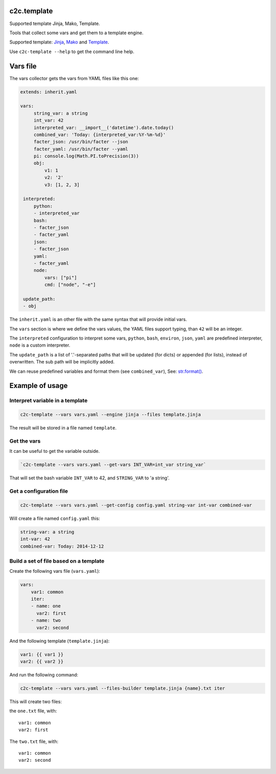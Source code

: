 c2c.template
============

Supported template Jinja, Mako, Template.

Tools that collect some vars and get them to a template engine.

Supported template: `Jinja <http://jinja.pocoo.org/>`_,
`Mako <http://www.makotemplates.org/>`_ and
`Template <https://pypi.python.org/pypi/z3c.recipe.filetemplate>`_.

Use ``c2c-template --help`` to get the command line help.

Vars file
=========

The vars collector gets the vars from YAML files like this one:

.. code:: yaml

   extends: inherit.yaml

   vars:
        string_var: a string
        int_var: 42
        interpreted_var: __import__('datetime').date.today()
        combined_var: 'Today: {interpreted_var:%Y-%m-%d}'
        facter_json: /usr/bin/facter --json
        facter_yaml: /usr/bin/facter --yaml
        pi: console.log(Math.PI.toPrecision(3))
        obj:
            v1: 1
            v2: '2'
            v3: [1, 2, 3]

    interpreted:
        python:
        - interpreted_var
        bash:
        - facter_json
        - facter_yaml
        json:
        - facter_json
        yaml:
        - facter_yaml
        node:
            vars: ["pi"]
            cmd: ["node", "-e"]

    update_path:
    - obj

The ``inherit.yaml`` is an other file with the same syntax that will provide
initial vars.

The ``vars`` section is where we define the vars values, the YAML files
support typing, than ``42`` will be an integer.

The ``interpreted`` configuration to interpret some vars,
``python``, ``bash``, ``environ``, ``json``, ``yaml`` are predefined
interpreter, ``node`` is a custom interpreter.

The ``update_path`` is a list of '.'-separated paths that will be updated (for dicts)
or appended (for lists), instead of overwritten. The sub path will be implicitly added.

We can reuse predefined variables and format them (see ``combined_var``),
See: `str.format() <https://docs.python.org/2/library/string.html#formatstrings>`_.


Example of usage
================


Interpret variable in a template
--------------------------------

.. code:: bash

    c2c-template --vars vars.yaml --engine jinja --files template.jinja

The result will be stored in a file named ``template``.


Get the vars
------------

It can be useful to get the variable outside.

.. code:: bash

    `c2c-template --vars vars.yaml --get-vars INT_VAR=int_var string_var`

That will set the bash variable ``INT_VAR`` to 42, and ``STRING_VAR`` to 'a string'.


Get a configuration file
------------------------

.. code:: bash

    c2c-template --vars vars.yaml --get-config config.yaml string-var int-var combined-var

Will create a file named ``config.yaml`` this:

.. code:: yaml

   string-var: a string
   int-var: 42
   combined-var: Today: 2014-12-12


Build a set of file based on a template
---------------------------------------

Create the following vars file (``vars.yaml``):

.. code:: yaml

    vars:
        var1: common
        iter:
        - name: one
          var2: first
        - name: two
          var2: second

And the following template (``template.jinja``):

.. code::

   var1: {{ var1 }}
   var2: {{ var2 }}

And run the following command:

.. code:: bash

    c2c-template --vars vars.yaml --files-builder template.jinja {name}.txt iter

This will create two files:

the ``one.txt`` file, with::

    var1: common
    var2: first

The ``two.txt`` file, with::

    var1: common
    var2: second
